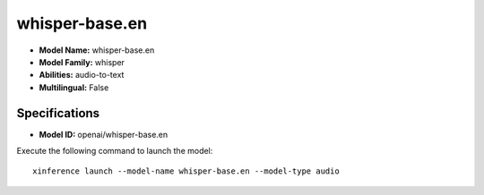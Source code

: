 .. _models_builtin_whisper-base.en:

===============
whisper-base.en
===============

- **Model Name:** whisper-base.en
- **Model Family:** whisper
- **Abilities:** audio-to-text
- **Multilingual:** False

Specifications
^^^^^^^^^^^^^^

- **Model ID:** openai/whisper-base.en

Execute the following command to launch the model::

   xinference launch --model-name whisper-base.en --model-type audio